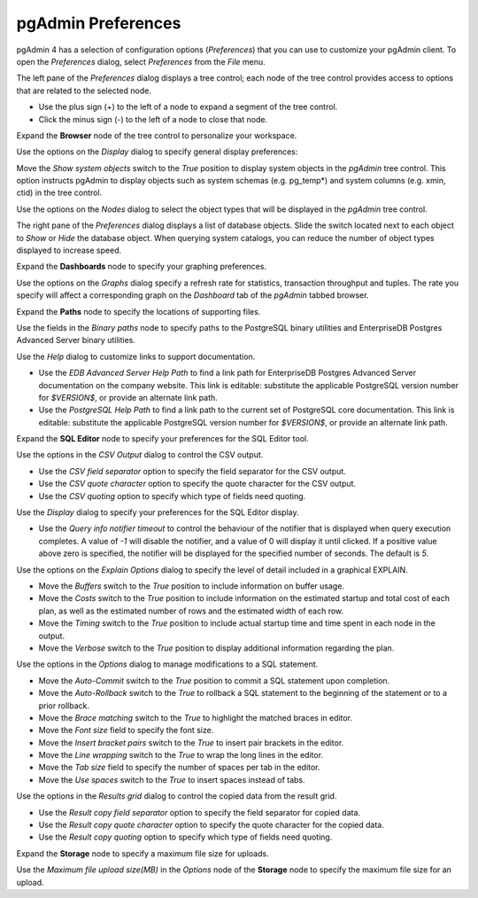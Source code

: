 .. _preferences:

*******************
pgAdmin Preferences
*******************

pgAdmin 4 has a selection of configuration options (*Preferences*) that you can use to customize your pgAdmin client. To open the *Preferences* dialog, select *Preferences* from the *File* menu.

.. image:: images/preferences_tree.png

The left pane of the *Preferences* dialog displays a tree control; each node of the tree control provides access to options that are related to the selected node.

* Use the plus sign (+) to the left of a node to expand a segment of the tree control.
* Click the minus sign (-) to the left of a node to close that node.

Expand the **Browser** node of the tree control to personalize your workspace.

.. image:: images/preferences_browser_display.png

Use the options on the *Display* dialog to specify general display preferences:

Move the *Show system objects* switch to the *True* position to display system objects in the *pgAdmin* tree control. This option instructs pgAdmin to display objects such as system schemas (e.g. pg_temp*) and system columns (e.g. xmin, ctid) in the tree control.

Use the options on the *Nodes* dialog to select the object types that will be displayed in the *pgAdmin* tree control.

.. image:: images/preferences_browser_nodes.png

The right pane of the *Preferences* dialog displays a list of database objects. Slide the switch located next to each object to *Show* or *Hide* the database object. When querying system catalogs, you can reduce the number of object types displayed to increase speed.

Expand the **Dashboards** node to specify your graphing preferences.

.. image:: images/preferences_dashboard_graphs.png

Use the options on the *Graphs* dialog specify a refresh rate for statistics, transaction throughput and tuples. The rate you specify will affect a corresponding graph on the *Dashboard* tab of the *pgAdmin* tabbed browser.

Expand the **Paths** node to specify the locations of supporting files.

.. image:: images/preferences_paths_binary.png

Use the fields in the *Binary paths* node to specify paths to the PostgreSQL binary utilities and EnterpriseDB Postgres Advanced Server binary utilities.

.. image:: images/preferences_paths_help.png

Use the *Help* dialog to customize links to support documentation.

* Use the *EDB Advanced Server Help Path* to find a link path for EnterpriseDB Postgres Advanced Server documentation on the company website. This link is editable: substitute the applicable PostgreSQL version number for *$VERSION$*, or provide an alternate link path.
* Use the *PostgreSQL Help Path* to find a link path to the current set of PostgreSQL core documentation. This link is editable: substitute the applicable PostgreSQL version number for *$VERSION$*, or provide an alternate link path.

Expand the **SQL Editor** node to specify your preferences for the SQL Editor tool.

.. image:: images/preferences_sql_csv_output.png

Use the options in the *CSV Output* dialog to control the CSV output.

* Use the *CSV field separator* option to specify the field separator for the CSV output.
* Use the *CSV quote character* option to specify the quote character for the CSV output.
* Use the *CSV quoting* option to specify which type of fields need quoting.

.. image:: images/preferences_sql_display.png

Use the *Display* dialog to specify your preferences for the SQL Editor display.

* Use the *Query info notifier timeout* to control the behaviour of the notifier that is displayed when query execution completes. A value of *-1* will disable the notifier, and a value of 0 will display it until clicked. If a positive value above zero is specified, the notifier will be displayed for the specified number of seconds. The default is *5*.

.. image:: images/preferences_sql_explain_options.png

Use the options on the *Explain Options* dialog to specify the level of detail included in a graphical EXPLAIN.

* Move the *Buffers* switch to the *True* position to include information on buffer usage.
* Move the *Costs* switch to the *True* position to include information on the estimated startup and total cost of each plan, as well as the estimated number of rows and the estimated width of each row.
* Move the *Timing* switch to the *True* position to include actual startup time and time spent in each node in the output.
* Move the *Verbose* switch to the *True* position to display additional information regarding the plan.

.. image:: images/preferences_sql_options.png

Use the options in the *Options* dialog to manage modifications to a SQL statement.

* Move the *Auto-Commit* switch to the *True* position to commit a SQL statement upon completion.
* Move the *Auto-Rollback* switch to the *True* to rollback a SQL statement to the beginning of the statement or to a prior rollback.
* Move the *Brace matching* switch to the *True* to highlight the matched braces in editor.
* Move the *Font size* field to specify the font size.
* Move the *Insert bracket pairs* switch to the *True* to insert pair brackets in the editor.
* Move the *Line wrapping* switch to the *True* to wrap the long lines in the editor.
* Move the *Tab size* field to specify the number of spaces per tab in the editor.
* Move the *Use spaces* switch to the *True* to insert spaces instead of tabs.

.. image:: images/preferences_sql_result_grid.png

Use the options in the *Results grid* dialog to control the copied data from the result grid.

* Use the *Result copy field separator* option to specify the field separator for copied data.
* Use the *Result copy quote character* option to specify the quote character for the copied data.
* Use the *Result copy quoting* option to specify which type of fields need quoting.

Expand the **Storage** node to specify a maximum file size for uploads.

.. image:: images/preferences_storage_options.png

Use the *Maximum file upload size(MB)* in the *Options* node of the **Storage** node to specify the maximum file size for an upload.
